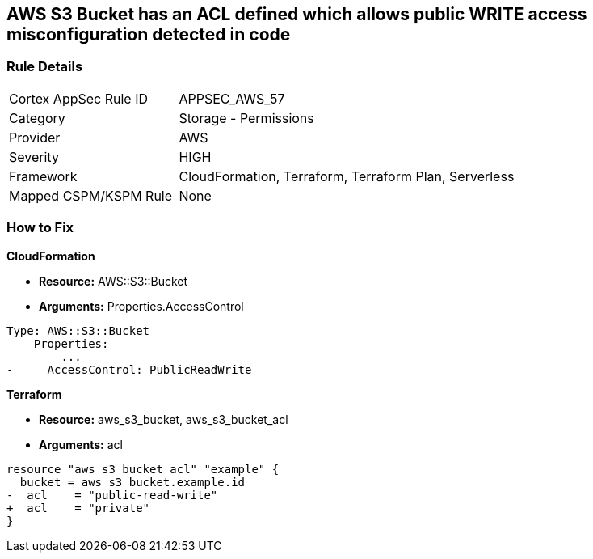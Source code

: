 == AWS S3 Bucket has an ACL defined which allows public WRITE access misconfiguration detected in code


=== Rule Details

[cols="1,2"]
|===
|Cortex AppSec Rule ID |APPSEC_AWS_57
|Category |Storage - Permissions
|Provider |AWS
|Severity |HIGH
|Framework |CloudFormation, Terraform, Terraform Plan, Serverless
|Mapped CSPM/KSPM Rule |None
|===
 


=== How to Fix


*CloudFormation* 


* *Resource:* AWS::S3::Bucket
* *Arguments:* Properties.AccessControl


[source,yaml]
----
Type: AWS::S3::Bucket
    Properties:
        ...
-     AccessControl: PublicReadWrite
----

*Terraform* 


* *Resource:* aws_s3_bucket, aws_s3_bucket_acl
* *Arguments:* acl


[source,go]
----
resource "aws_s3_bucket_acl" "example" {
  bucket = aws_s3_bucket.example.id
-  acl    = "public-read-write"
+  acl    = "private"
}
----
